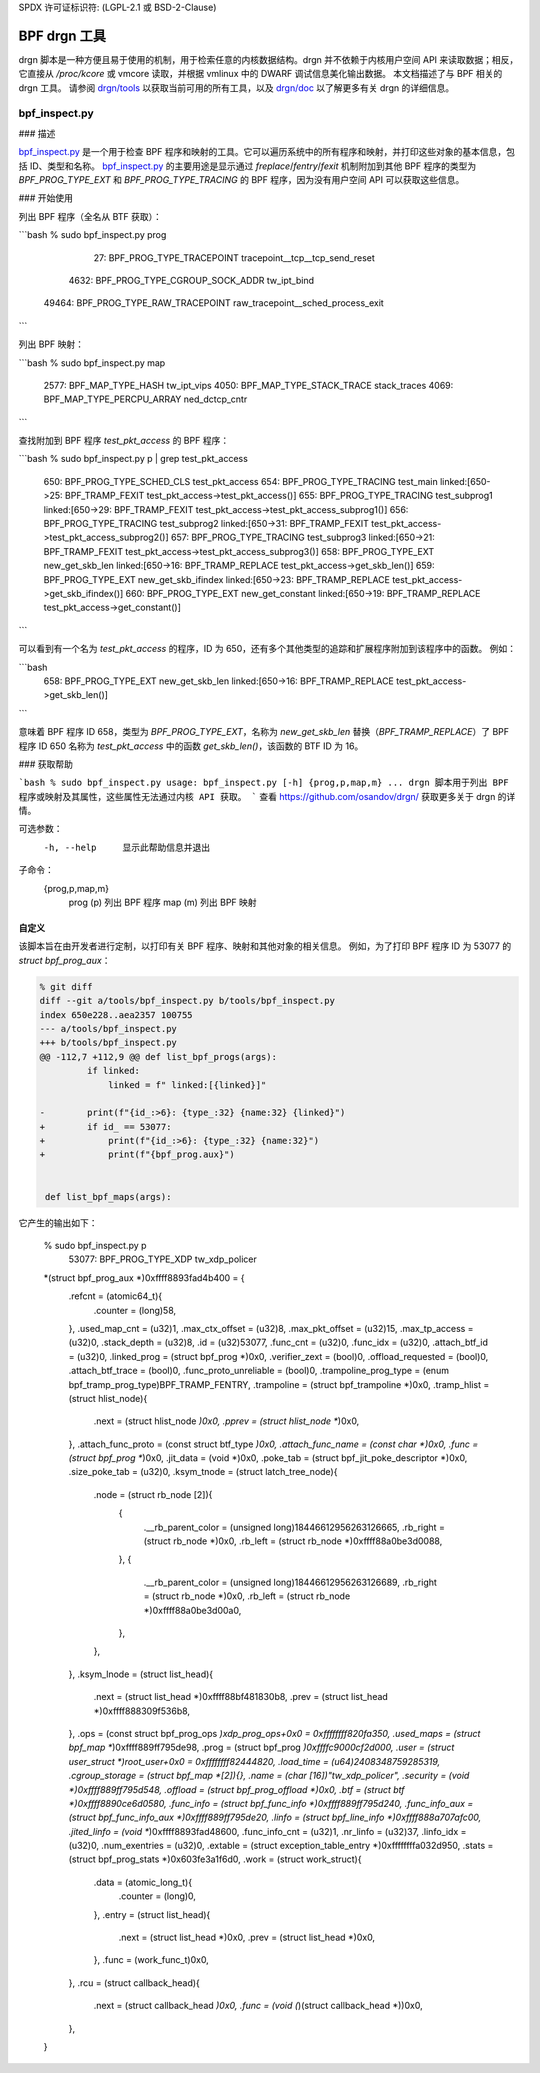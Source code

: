 SPDX 许可证标识符: (LGPL-2.1 或 BSD-2-Clause)

==============
BPF drgn 工具
==============

drgn 脚本是一种方便且易于使用的机制，用于检索任意的内核数据结构。drgn 并不依赖于内核用户空间 API 来读取数据；相反，它直接从 `/proc/kcore` 或 vmcore 读取，并根据 vmlinux 中的 DWARF 调试信息美化输出数据。
本文档描述了与 BPF 相关的 drgn 工具。
请参阅 `drgn/tools`_ 以获取当前可用的所有工具，以及 `drgn/doc`_ 以了解更多有关 drgn 的详细信息。

bpf_inspect.py
--------------

### 描述

`bpf_inspect.py`_ 是一个用于检查 BPF 程序和映射的工具。它可以遍历系统中的所有程序和映射，并打印这些对象的基本信息，包括 ID、类型和名称。
`bpf_inspect.py`_ 的主要用途是显示通过 `freplace`/`fentry`/`fexit` 机制附加到其他 BPF 程序的类型为 `BPF_PROG_TYPE_EXT` 和 `BPF_PROG_TYPE_TRACING` 的 BPF 程序，因为没有用户空间 API 可以获取这些信息。

### 开始使用

列出 BPF 程序（全名从 BTF 获取）：

```bash
% sudo bpf_inspect.py prog
    27: BPF_PROG_TYPE_TRACEPOINT         tracepoint__tcp__tcp_send_reset
  4632: BPF_PROG_TYPE_CGROUP_SOCK_ADDR   tw_ipt_bind
 49464: BPF_PROG_TYPE_RAW_TRACEPOINT     raw_tracepoint__sched_process_exit
```

列出 BPF 映射：

```bash
% sudo bpf_inspect.py map
   2577: BPF_MAP_TYPE_HASH                tw_ipt_vips
   4050: BPF_MAP_TYPE_STACK_TRACE         stack_traces
   4069: BPF_MAP_TYPE_PERCPU_ARRAY        ned_dctcp_cntr
```

查找附加到 BPF 程序 `test_pkt_access` 的 BPF 程序：

```bash
% sudo bpf_inspect.py p | grep test_pkt_access
   650: BPF_PROG_TYPE_SCHED_CLS          test_pkt_access
   654: BPF_PROG_TYPE_TRACING            test_main                        linked:[650->25: BPF_TRAMP_FEXIT test_pkt_access->test_pkt_access()]
   655: BPF_PROG_TYPE_TRACING            test_subprog1                    linked:[650->29: BPF_TRAMP_FEXIT test_pkt_access->test_pkt_access_subprog1()]
   656: BPF_PROG_TYPE_TRACING            test_subprog2                    linked:[650->31: BPF_TRAMP_FEXIT test_pkt_access->test_pkt_access_subprog2()]
   657: BPF_PROG_TYPE_TRACING            test_subprog3                    linked:[650->21: BPF_TRAMP_FEXIT test_pkt_access->test_pkt_access_subprog3()]
   658: BPF_PROG_TYPE_EXT                new_get_skb_len                  linked:[650->16: BPF_TRAMP_REPLACE test_pkt_access->get_skb_len()]
   659: BPF_PROG_TYPE_EXT                new_get_skb_ifindex              linked:[650->23: BPF_TRAMP_REPLACE test_pkt_access->get_skb_ifindex()]
   660: BPF_PROG_TYPE_EXT                new_get_constant                 linked:[650->19: BPF_TRAMP_REPLACE test_pkt_access->get_constant()]
```

可以看到有一个名为 `test_pkt_access` 的程序，ID 为 650，还有多个其他类型的追踪和扩展程序附加到该程序中的函数。
例如：

```bash
   658: BPF_PROG_TYPE_EXT                new_get_skb_len                  linked:[650->16: BPF_TRAMP_REPLACE test_pkt_access->get_skb_len()]
```

意味着 BPF 程序 ID 658，类型为 `BPF_PROG_TYPE_EXT`，名称为 `new_get_skb_len` 替换（`BPF_TRAMP_REPLACE`）了 BPF 程序 ID 650 名称为 `test_pkt_access` 中的函数 `get_skb_len()`，该函数的 BTF ID 为 16。

### 获取帮助

```bash
% sudo bpf_inspect.py
usage: bpf_inspect.py [-h] {prog,p,map,m} ...
drgn 脚本用于列出 BPF 程序或映射及其属性，这些属性无法通过内核 API 获取。
```
查看 https://github.com/osandov/drgn/ 获取更多关于 drgn 的详情。

可选参数：
      -h, --help      显示此帮助信息并退出

子命令：
      {prog,p,map,m}
        prog (p)      列出 BPF 程序
        map (m)       列出 BPF 映射

自定义
=============

该脚本旨在由开发者进行定制，以打印有关 BPF 程序、映射和其他对象的相关信息。
例如，为了打印 BPF 程序 ID 为 53077 的 `struct bpf_prog_aux`：

.. code-block:: none

    % git diff
    diff --git a/tools/bpf_inspect.py b/tools/bpf_inspect.py
    index 650e228..aea2357 100755
    --- a/tools/bpf_inspect.py
    +++ b/tools/bpf_inspect.py
    @@ -112,7 +112,9 @@ def list_bpf_progs(args):
             if linked:
                 linked = f" linked:[{linked}]"

    -        print(f"{id_:>6}: {type_:32} {name:32} {linked}")
    +        if id_ == 53077:
    +            print(f"{id_:>6}: {type_:32} {name:32}")
    +            print(f"{bpf_prog.aux}")


     def list_bpf_maps(args):

它产生的输出如下：

    % sudo bpf_inspect.py p
     53077: BPF_PROG_TYPE_XDP                tw_xdp_policer
    *(struct bpf_prog_aux *)0xffff8893fad4b400 = {
            .refcnt = (atomic64_t){
                    .counter = (long)58,
            },
            .used_map_cnt = (u32)1,
            .max_ctx_offset = (u32)8,
            .max_pkt_offset = (u32)15,
            .max_tp_access = (u32)0,
            .stack_depth = (u32)8,
            .id = (u32)53077,
            .func_cnt = (u32)0,
            .func_idx = (u32)0,
            .attach_btf_id = (u32)0,
            .linked_prog = (struct bpf_prog *)0x0,
            .verifier_zext = (bool)0,
            .offload_requested = (bool)0,
            .attach_btf_trace = (bool)0,
            .func_proto_unreliable = (bool)0,
            .trampoline_prog_type = (enum bpf_tramp_prog_type)BPF_TRAMP_FENTRY,
            .trampoline = (struct bpf_trampoline *)0x0,
            .tramp_hlist = (struct hlist_node){
                    .next = (struct hlist_node *)0x0,
                    .pprev = (struct hlist_node **)0x0,
            },
            .attach_func_proto = (const struct btf_type *)0x0,
            .attach_func_name = (const char *)0x0,
            .func = (struct bpf_prog **)0x0,
            .jit_data = (void *)0x0,
            .poke_tab = (struct bpf_jit_poke_descriptor *)0x0,
            .size_poke_tab = (u32)0,
            .ksym_tnode = (struct latch_tree_node){
                    .node = (struct rb_node [2]){
                            {
                                    .__rb_parent_color = (unsigned long)18446612956263126665,
                                    .rb_right = (struct rb_node *)0x0,
                                    .rb_left = (struct rb_node *)0xffff88a0be3d0088,
                            },
                            {
                                    .__rb_parent_color = (unsigned long)18446612956263126689,
                                    .rb_right = (struct rb_node *)0x0,
                                    .rb_left = (struct rb_node *)0xffff88a0be3d00a0,
                            },
                    },
            },
            .ksym_lnode = (struct list_head){
                    .next = (struct list_head *)0xffff88bf481830b8,
                    .prev = (struct list_head *)0xffff888309f536b8,
            },
            .ops = (const struct bpf_prog_ops *)xdp_prog_ops+0x0 = 0xffffffff820fa350,
            .used_maps = (struct bpf_map **)0xffff889ff795de98,
            .prog = (struct bpf_prog *)0xffffc9000cf2d000,
            .user = (struct user_struct *)root_user+0x0 = 0xffffffff82444820,
            .load_time = (u64)2408348759285319,
            .cgroup_storage = (struct bpf_map *[2]){},
            .name = (char [16])"tw_xdp_policer",
            .security = (void *)0xffff889ff795d548,
            .offload = (struct bpf_prog_offload *)0x0,
            .btf = (struct btf *)0xffff8890ce6d0580,
            .func_info = (struct bpf_func_info *)0xffff889ff795d240,
            .func_info_aux = (struct bpf_func_info_aux *)0xffff889ff795de20,
            .linfo = (struct bpf_line_info *)0xffff888a707afc00,
            .jited_linfo = (void **)0xffff8893fad48600,
            .func_info_cnt = (u32)1,
            .nr_linfo = (u32)37,
            .linfo_idx = (u32)0,
            .num_exentries = (u32)0,
            .extable = (struct exception_table_entry *)0xffffffffa032d950,
            .stats = (struct bpf_prog_stats *)0x603fe3a1f6d0,
            .work = (struct work_struct){
                    .data = (atomic_long_t){
                            .counter = (long)0,
                    },
                    .entry = (struct list_head){
                            .next = (struct list_head *)0x0,
                            .prev = (struct list_head *)0x0,
                    },
                    .func = (work_func_t)0x0,
            },
            .rcu = (struct callback_head){
                    .next = (struct callback_head *)0x0,
                    .func = (void (*)(struct callback_head *))0x0,
            },
    }

.. 链接
.. _drgn/doc: https://drgn.readthedocs.io/en/latest/
.. _drgn/tools: https://github.com/osandov/drgn/tree/master/tools
.. _bpf_inspect.py:
   https://github.com/osandov/drgn/blob/master/tools/bpf_inspect.py
